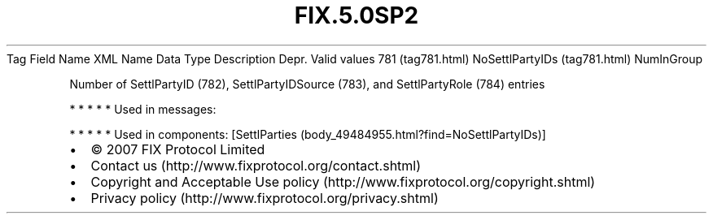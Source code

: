 .TH FIX.5.0SP2 "" "" "Tag #781"
Tag
Field Name
XML Name
Data Type
Description
Depr.
Valid values
781 (tag781.html)
NoSettlPartyIDs (tag781.html)
NumInGroup
.PP
Number of SettlPartyID (782), SettlPartyIDSource (783), and
SettlPartyRole (784) entries
.PP
   *   *   *   *   *
Used in messages:
.PP
   *   *   *   *   *
Used in components:
[SettlParties (body_49484955.html?find=NoSettlPartyIDs)]

.PD 0
.P
.PD

.PP
.PP
.IP \[bu] 2
© 2007 FIX Protocol Limited
.IP \[bu] 2
Contact us (http://www.fixprotocol.org/contact.shtml)
.IP \[bu] 2
Copyright and Acceptable Use policy (http://www.fixprotocol.org/copyright.shtml)
.IP \[bu] 2
Privacy policy (http://www.fixprotocol.org/privacy.shtml)

